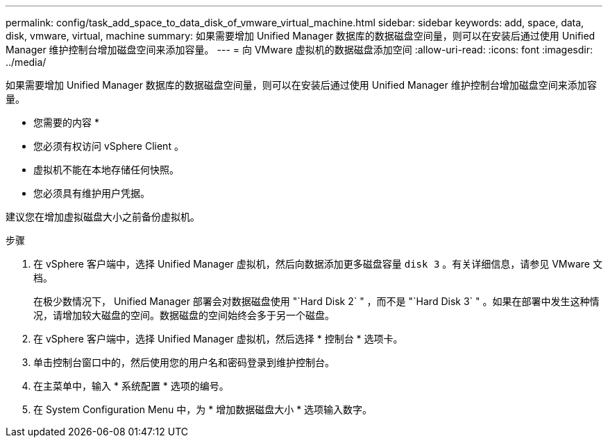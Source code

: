 ---
permalink: config/task_add_space_to_data_disk_of_vmware_virtual_machine.html 
sidebar: sidebar 
keywords: add, space, data, disk, vmware, virtual, machine 
summary: 如果需要增加 Unified Manager 数据库的数据磁盘空间量，则可以在安装后通过使用 Unified Manager 维护控制台增加磁盘空间来添加容量。 
---
= 向 VMware 虚拟机的数据磁盘添加空间
:allow-uri-read: 
:icons: font
:imagesdir: ../media/


[role="lead"]
如果需要增加 Unified Manager 数据库的数据磁盘空间量，则可以在安装后通过使用 Unified Manager 维护控制台增加磁盘空间来添加容量。

* 您需要的内容 *

* 您必须有权访问 vSphere Client 。
* 虚拟机不能在本地存储任何快照。
* 您必须具有维护用户凭据。


建议您在增加虚拟磁盘大小之前备份虚拟机。

.步骤
. 在 vSphere 客户端中，选择 Unified Manager 虚拟机，然后向数据添加更多磁盘容量 `disk 3` 。有关详细信息，请参见 VMware 文档。
+
在极少数情况下， Unified Manager 部署会对数据磁盘使用 "`Hard Disk 2` " ，而不是 "`Hard Disk 3` " 。如果在部署中发生这种情况，请增加较大磁盘的空间。数据磁盘的空间始终会多于另一个磁盘。

. 在 vSphere 客户端中，选择 Unified Manager 虚拟机，然后选择 * 控制台 * 选项卡。
. 单击控制台窗口中的，然后使用您的用户名和密码登录到维护控制台。
. 在主菜单中，输入 * 系统配置 * 选项的编号。
. 在 System Configuration Menu 中，为 * 增加数据磁盘大小 * 选项输入数字。

